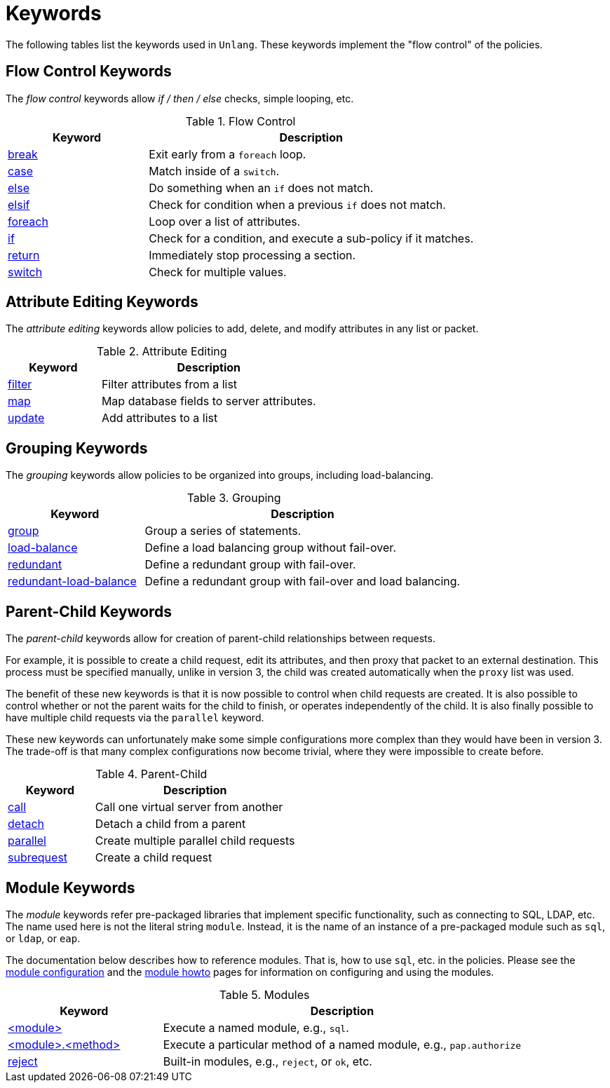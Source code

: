 = Keywords

The following tables list the keywords used in `Unlang`.  These keywords
implement the "flow control" of the policies.

== Flow Control Keywords

The _flow control_ keywords allow _if / then / else_ checks, simple
looping, etc.

.Flow Control
[options="header"]
[cols="30%,70%"]
|=====
| Keyword | Description
| xref:break.adoc[break]     | Exit early from a `foreach` loop.
| xref:case.adoc[case]       | Match inside of a `switch`.
| xref:else.adoc[else]       | Do something when an `if` does not match.
| xref:elsif.adoc[elsif]     | Check for condition when a previous `if` does not match.
| xref:foreach.adoc[foreach] | Loop over a list of attributes.
| xref:if.adoc[if]           | Check for a condition, and execute a sub-policy if it matches.
| xref:return.adoc[return]   | Immediately stop processing a section.
| xref:switch.adoc[switch]   | Check for multiple values.
|=====

== Attribute Editing Keywords

The _attribute editing_ keywords allow policies to add, delete, and
modify attributes in any list or packet.

.Attribute Editing
[options="header"]
[cols="30%,70%"]
|=====
| Keyword | Description
| xref:filter.adoc[filter]   | Filter attributes from a list
| xref:map.adoc[map]         | Map database fields to server attributes.
| xref:update.adoc[update]   | Add attributes to a list
|=====

== Grouping Keywords

The _grouping_ keywords allow policies to be organized into groups,
including load-balancing.

.Grouping
[options="header"]
[cols="30%,70%"]
|=====
| Keyword | Description
| xref:group.adoc[group]               | Group a series of statements.
| xref:load-balance.adoc[load-balance] | Define a load balancing group without fail-over.
| xref:redundant.adoc[redundant]       | Define a redundant group with fail-over.
| xref:redundant-load-balance.adoc[redundant-load-balance] | Define a redundant group with fail-over and load balancing.
|=====

== Parent-Child Keywords

The _parent-child_ keywords allow for creation of parent-child
relationships between requests.

For example, it is possible to create a child request, edit its
attributes, and then proxy that packet to an external destination.
This process must be specified manually, unlike in version 3, the
child was created automatically when the `proxy` list was used.

The benefit of these new keywords is that it is now possible to
control when child requests are created.  It is also possible to
control whether or not the parent waits for the child to finish, or
operates independently of the child.  It is also finally possible to
have multiple child requests via the `parallel` keyword.

These new keywords can unfortunately make some simple configurations
more complex than they would have been in version 3.  The trade-off is
that many complex configurations now become trivial, where they were
impossible to create before.

.Parent-Child
[options="header"]
[cols="30%,70%"]
|=====
| Keyword | Description
| xref:call.adoc[call]             | Call one virtual server from another
| xref:detach.adoc[detach]         | Detach a child from a parent
| xref:parallel.adoc[parallel]     | Create multiple parallel child requests
| xref:subrequest.adoc[subrequest] | Create a child request
|=====

== Module Keywords

The _module_ keywords refer pre-packaged libraries that implement
specific functionality, such as connecting to SQL, LDAP, etc.  The
name used here is not the literal string `module`.  Instead, it is the
name of an instance of a pre-packaged module such as `sql`, or `ldap`, or
`eap`.

The documentation below describes how to reference modules.  That is,
how to use `sql`, etc. in the policies.  Please see the
xref:raddb:mods-available/index.adoc[module configuration] and the
xref:howto:modules/index.adoc[module howto] pages for information on
configuring and using the modules.

.Modules
[options="header"]
[cols="30%,70%"]
|=====
| Keyword | Description
| xref:module.adoc[<module>]                 | Execute a named module, e.g., `sql`.
| xref:module_method.adoc[<module>.<method>] | Execute a particular method of a named module, e.g., `pap.authorize`
| xref:module_builtin.adoc[reject]           | Built-in modules, e.g., `reject`, or `ok`, etc.
|=====

// Copyright (C) 2019 Network RADIUS SAS.  Licenced under CC-by-NC 4.0.
// Development of this documentation was sponsored by Network RADIUS SAS.
